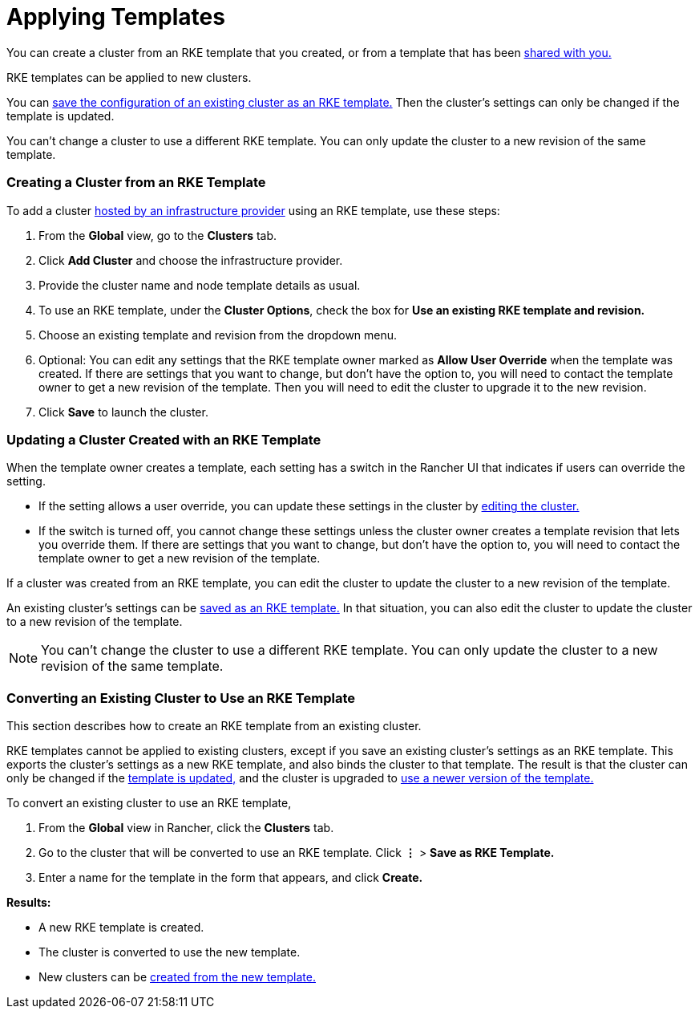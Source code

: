 = Applying Templates

You can create a cluster from an RKE template that you created, or from a template that has been xref:access-or-share-templates.adoc[shared with you.]

RKE templates can be applied to new clusters.

You can <<converting-an-existing-cluster-to-use-an-rke-template,save the configuration of an existing cluster as an RKE template.>> Then the cluster's settings can only be changed if the template is updated.

You can't change a cluster to use a different RKE template. You can only update the cluster to a new revision of the same template.

=== Creating a Cluster from an RKE Template

To add a cluster xref:../../../new-user-guides/kubernetes-clusters-in-rancher-setup/launch-kubernetes-with-rancher/launch-kubernetes-with-rancher.adoc[hosted by an infrastructure provider] using an RKE template, use these steps:

. From the *Global* view, go to the *Clusters* tab.
. Click *Add Cluster* and choose the infrastructure provider.
. Provide the cluster name and node template details as usual.
. To use an RKE template, under the *Cluster Options*, check the box for *Use an existing RKE template and revision.*
. Choose an existing template and revision from the dropdown menu.
. Optional: You can edit any settings that the RKE template owner marked as *Allow User Override* when the template was created. If there are settings that you want to change, but don't have the option to, you will need to contact the template owner to get a new revision of the template. Then you will need to edit the cluster to upgrade it to the new revision.
. Click *Save* to launch the cluster.

=== Updating a Cluster Created with an RKE Template

When the template owner creates a template, each setting has a switch in the Rancher UI that indicates if users can override the setting.

* If the setting allows a user override, you can update these settings in the cluster by xref:../../../../reference-guides/cluster-configuration/cluster-configuration.adoc[editing the cluster.]
* If the switch is turned off, you cannot change these settings unless the cluster owner creates a template revision that lets you override them. If there are settings that you want to change, but don't have the option to, you will need to contact the template owner to get a new revision of the template.

If a cluster was created from an RKE template, you can edit the cluster to update the cluster to a new revision of the template.

An existing cluster's settings can be <<converting-an-existing-cluster-to-use-an-rke-template,saved as an RKE template.>> In that situation, you can also edit the cluster to update the cluster to a new revision of the template.

NOTE: You can't change the cluster to use a different RKE template. You can only update the cluster to a new revision of the same template.

=== Converting an Existing Cluster to Use an RKE Template

This section describes how to create an RKE template from an existing cluster.

RKE templates cannot be applied to existing clusters, except if you save an existing cluster's settings as an RKE template. This exports the cluster's settings as a new RKE template, and also binds the cluster to that template. The result is that the cluster can only be changed if the link:manage-rke1-templates.adoc#updating-a-template[template is updated,] and the cluster is upgraded to link:manage-rke1-templates.adoc#upgrading-a-cluster-to-use-a-new-template-revision[use a newer version of the template.]

To convert an existing cluster to use an RKE template,

. From the *Global* view in Rancher, click the *Clusters* tab.
. Go to the cluster that will be converted to use an RKE template. Click *&#8942;* > *Save as RKE Template.*
. Enter a name for the template in the form that appears, and click *Create.*

*Results:*

* A new RKE template is created.
* The cluster is converted to use the new template.
* New clusters can be link:apply-templates.adoc#creating-a-cluster-from-an-rke-template[created from the new template.]
